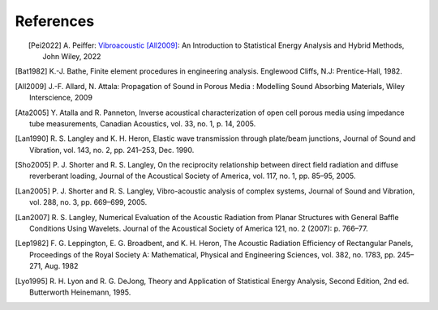 References
==========

.. figure:: ./images/peiffer_cover.*
   :align: left
   :width: 100%
   :target: https://www.wiley.com/en-us/Vibroacoustic+[All2009]%3A+An+Introduction+to+Statistical+Energy+Analysis+and+Hybrid+Methods-p-9781119849841

.. [Pei2022] A. Peiffer: `Vibroacoustic [All2009]`_: An Introduction to Statistical Energy Analysis 
   and Hybrid Methods, John Wiley, 2022
.. [Bat1982] K.-J. Bathe, Finite element procedures in engineering analysis. Englewood Cliffs, N.J: Prentice-Hall, 1982.
.. [All2009] J.-F. Allard, N. Attala: Propagation of Sound in Porous Media : 
   Modelling Sound Absorbing Materials, Wiley Interscience, 2009
.. [Ata2005] Y. Atalla and R. Panneton, Inverse acoustical characterization of open cell porous media using impedance 
   tube measurements, Canadian Acoustics, vol. 33, no. 1, p. 14, 2005.
.. [Lan1990] R. S. Langley and K. H. Heron, Elastic wave transmission through plate/beam junctions, 
   Journal of Sound and Vibration, vol. 143, no. 2, pp. 241–253, Dec. 1990.
.. [Sho2005] P. J. Shorter and R. S. Langley, On the reciprocity relationship between direct field radiation and 
   diffuse reverberant loading, Journal of the Acoustical Society of America, vol. 117, no. 1, pp. 85–95, 2005.
.. [Lan2005] P. J. Shorter and R. S. Langley, Vibro-acoustic analysis of complex systems, Journal of Sound and Vibration,
   vol. 288, no. 3, pp. 669–699, 2005.
.. [Lan2007] R. S. Langley, Numerical Evaluation of the Acoustic Radiation from Planar Structures with General 
   Baffle Conditions Using Wavelets. Journal of the Acoustical Society of America 121, no. 2 (2007): p. 766–77. 
.. [Lep1982] F. G. Leppington, E. G. Broadbent, and K. H. Heron, The Acoustic Radiation Efficiency of Rectangular Panels,
   Proceedings of the Royal Society A: Mathematical, Physical and Engineering Sciences, vol. 382, no. 1783, pp. 245–271, 
   Aug. 1982
.. [Lyo1995] R. H. Lyon and R. G. DeJong, Theory and Application of Statistical Energy Analysis, Second Edition, 
   2nd ed. Butterworth Heinemann, 1995.

.. _Vibroacoustic [All2009]: https://www.wiley.com/en-us/Vibroacoustic+[All2009]%3A+An+Introduction+to+Statistical+Energy+Analysis+and+Hybrid+Methods-p-9781119849841


